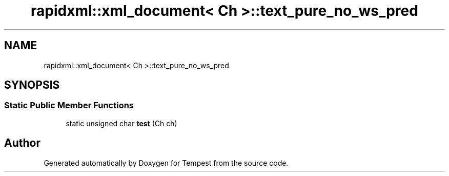 .TH "rapidxml::xml_document< Ch >::text_pure_no_ws_pred" 3 "Mon Mar 2 2020" "Tempest" \" -*- nroff -*-
.ad l
.nh
.SH NAME
rapidxml::xml_document< Ch >::text_pure_no_ws_pred
.SH SYNOPSIS
.br
.PP
.SS "Static Public Member Functions"

.in +1c
.ti -1c
.RI "static unsigned char \fBtest\fP (Ch ch)"
.br
.in -1c

.SH "Author"
.PP 
Generated automatically by Doxygen for Tempest from the source code\&.
